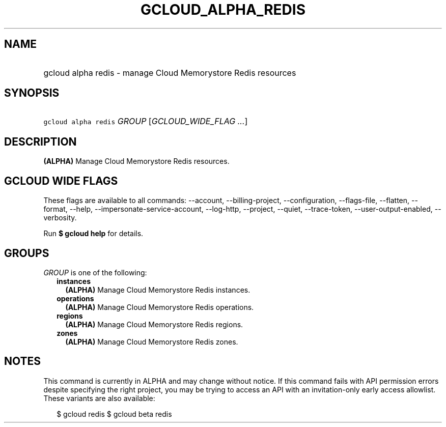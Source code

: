
.TH "GCLOUD_ALPHA_REDIS" 1



.SH "NAME"
.HP
gcloud alpha redis \- manage Cloud Memorystore Redis resources



.SH "SYNOPSIS"
.HP
\f5gcloud alpha redis\fR \fIGROUP\fR [\fIGCLOUD_WIDE_FLAG\ ...\fR]



.SH "DESCRIPTION"

\fB(ALPHA)\fR Manage Cloud Memorystore Redis resources.



.SH "GCLOUD WIDE FLAGS"

These flags are available to all commands: \-\-account, \-\-billing\-project,
\-\-configuration, \-\-flags\-file, \-\-flatten, \-\-format, \-\-help,
\-\-impersonate\-service\-account, \-\-log\-http, \-\-project, \-\-quiet,
\-\-trace\-token, \-\-user\-output\-enabled, \-\-verbosity.

Run \fB$ gcloud help\fR for details.



.SH "GROUPS"

\f5\fIGROUP\fR\fR is one of the following:

.RS 2m
.TP 2m
\fBinstances\fR
\fB(ALPHA)\fR Manage Cloud Memorystore Redis instances.

.TP 2m
\fBoperations\fR
\fB(ALPHA)\fR Manage Cloud Memorystore Redis operations.

.TP 2m
\fBregions\fR
\fB(ALPHA)\fR Manage Cloud Memorystore Redis regions.

.TP 2m
\fBzones\fR
\fB(ALPHA)\fR Manage Cloud Memorystore Redis zones.


.RE
.sp

.SH "NOTES"

This command is currently in ALPHA and may change without notice. If this
command fails with API permission errors despite specifying the right project,
you may be trying to access an API with an invitation\-only early access
allowlist. These variants are also available:

.RS 2m
$ gcloud redis
$ gcloud beta redis
.RE

